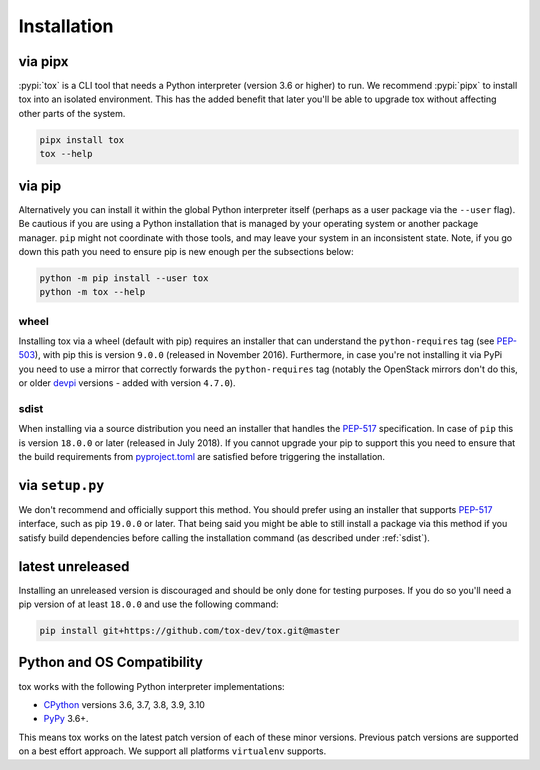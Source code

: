 Installation
============

via pipx
--------

:pypi:`tox` is a CLI tool that needs a Python interpreter (version 3.6 or higher) to run.
We recommend :pypi:`pipx` to install tox into an isolated environment. This has the added
benefit that later you'll be able to upgrade tox without affecting other parts of the system.

.. code-block:: console

    pipx install tox
    tox --help

via pip
-------

Alternatively you can install it within the global Python interpreter itself (perhaps as a user package via the
``--user`` flag). Be cautious if you are using a Python installation that is managed by your operating system or
another package manager. ``pip`` might not coordinate with those tools, and may leave your system in an
inconsistent state. Note, if you go down this path you need to ensure pip is new enough per the subsections below:

.. code-block:: console

    python -m pip install --user tox
    python -m tox --help

wheel
~~~~~
Installing tox via a wheel (default with pip) requires an installer that can understand the ``python-requires``
tag (see `PEP-503 <https://www.python.org/dev/peps/pep-0503/>`_), with pip this is version ``9.0.0`` (released in
November 2016). Furthermore, in case you're not installing it via PyPi you need to use a mirror that correctly
forwards the ``python-requires`` tag (notably the OpenStack mirrors don't do this, or older
`devpi <https://github.com/devpi/devpi>`_ versions - added with version ``4.7.0``).

.. _sdist:

sdist
~~~~~
When installing via a source distribution you need an installer that handles the
`PEP-517 <https://www.python.org/dev/peps/pep-0517/>`_ specification. In case of ``pip`` this is version ``18.0.0`` or
later (released in July 2018). If you cannot upgrade your pip to support this you need to ensure that the build
requirements from `pyproject.toml <https://github.com/tox-dev/tox/blob/master/pyproject.toml#L2>`_ are satisfied
before triggering the installation.

via ``setup.py``
----------------
We don't recommend and officially support this method. You should prefer using an installer that supports
`PEP-517 <https://www.python.org/dev/peps/pep-0517/>`_ interface, such as pip ``19.0.0`` or later. That being said you
might be able to still install a package via this method if you satisfy build dependencies before calling the
installation command (as described under :ref:`sdist`).

latest unreleased
-----------------
Installing an unreleased version is discouraged and should be only done for testing purposes. If you do so you'll need
a pip version of at least ``18.0.0`` and use the following command:


.. code-block:: console

    pip install git+https://github.com/tox-dev/tox.git@master

.. _compatibility-requirements:

Python and OS Compatibility
---------------------------

tox works with the following Python interpreter implementations:

- `CPython <https://www.python.org/>`_ versions 3.6, 3.7, 3.8, 3.9, 3.10
- `PyPy <https://pypy.org/>`_ 3.6+.

This means tox works on the latest patch version of each of these minor versions. Previous patch versions are
supported on a best effort approach. We support all platforms ``virtualenv`` supports.
